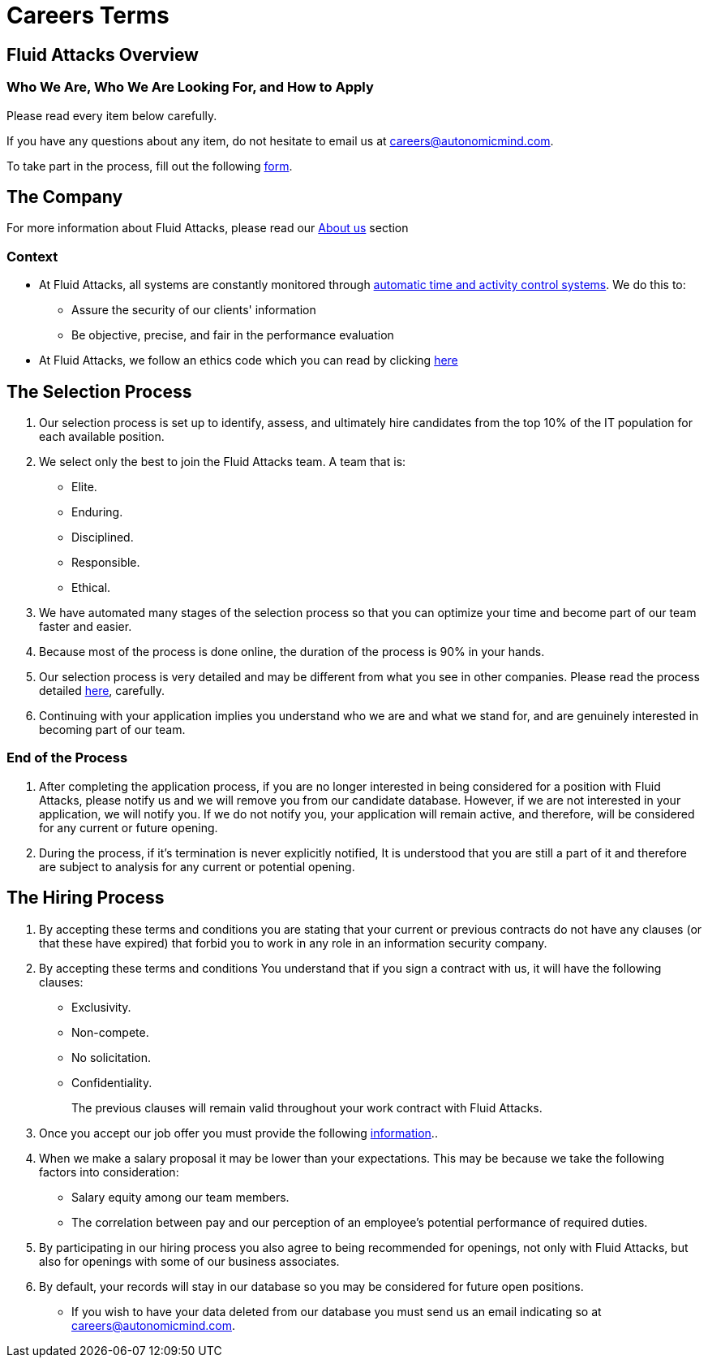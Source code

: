 :slug: careers/terms/
:category: careers
:description: This page is meant to inform everyone interested in being part of the Fluid Attacks team about the selection process. Here we present information about our company and the terms and conditions that need to be accepted if you wish to be part of the team.
:keywords: Fluid Attacks, Careers, Process, Selection, Terms, Company.

= Careers Terms

== Fluid Attacks Overview

=== Who We Are, Who We Are Looking For, and How to Apply

Please read every item below carefully.

If you have any questions about any item,
do not hesitate to email us at careers@autonomicmind.com.

To take part in the process,
fill out the following [button]#link:https://fluidattacks.com/forms/seleccion[form]#.

== The Company

For more information about +Fluid Attacks+,
please read our [button]#link:../../about-us/[About us]# section


=== Context

* At +Fluid Attacks+, all systems are constantly monitored
through link:https://www.timedoctor.com/[automatic time and activity control systems].
We do this to:

** Assure the security of our clients' information

** Be objective, precise, and fair in the performance evaluation

* At +Fluid Attacks+, we follow an ethics code
which you can read by clicking [button]#link:../../values/[here]#

== The Selection Process

. Our selection process is set up to identify,
assess, and ultimately hire candidates from the top +10%+
of the +IT+ population for each available position.

. We select only the best to join the +Fluid Attacks+ team.
A team that is:

** Elite.
** Enduring.
** Disciplined.
** Responsible.
** Ethical.

. We have automated many stages of the selection process
so that you can optimize your time and
become part of our team faster and easier.

. Because most of the process is done online,
the duration of the process is +90%+ in your hands.

. Our selection process is very detailed
and may be different from what you see in other companies.
Please read the process detailed link:../[here],
carefully.

. Continuing with your application
implies you understand who we are and what we stand for,
and are genuinely interested in becoming part of our team.

=== End of the Process

. After completing the application process,
if you are no longer interested in being considered
for a position with +Fluid Attacks+,
please notify us and we will remove you from our candidate database.
However, if we are not interested in your application, we will notify you.
If we do not notify you, your application will remain active,
and therefore, will be considered for any current or future opening.

. During the process,
if it’s termination is never explicitly notified,
It is understood that you are still a part of it and
therefore are subject to analysis for any current or potential opening.

== The Hiring Process

. By accepting these terms and conditions
you are stating that your current or previous contracts
do not have any clauses (or that these have expired)
that forbid you to work in any role in an information security company.

. By accepting these terms and conditions
You understand that if you sign a contract with us,
it will have the following clauses:

* Exclusivity.
* Non-compete.
* No solicitation.
* Confidentiality.
+
The previous clauses will remain valid
throughout your work contract with +Fluid Attacks+.

. Once you accept our job offer
you must provide the following link:../hiring/[information]..

. When we make a salary proposal it may be lower than your expectations.
This may be because we take the following factors into consideration:

** Salary equity among our team members.
**  The correlation between pay
and our perception of an employee's potential performance of required duties.

. By participating in our hiring process
you also agree to being recommended for openings,
not only with +Fluid Attacks+,
but also for openings with some of our business associates.

. By default, your records will stay in our database
so you may be considered for future open positions.
** If you wish to have your data deleted from our database
you must send us an email indicating so at careers@autonomicmind.com.
